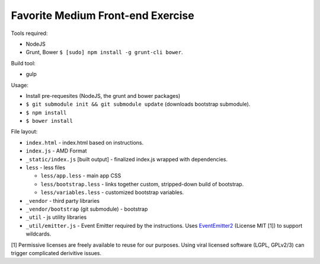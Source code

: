 ==================================
Favorite Medium Front-end Exercise
==================================

Tools required:

- NodeJS
- Grunt, Bower ``$ [sudo] npm install -g grunt-cli bower``.

Build tool:

- gulp

Usage:

- Install pre-requesites (NodeJS, the grunt and bower packages)
- ``$ git submodule init && git submodule update`` (downloads bootstrap
  submodule).
- ``$ npm install``
- ``$ bower install``

File layout:

- ``index.html`` - index.html based on instructions.
- ``index.js`` - AMD Format
- ``_static/index.js`` [built output] - finalized index.js wrapped with
  dependencies.
- ``less`` - less files

  - ``less/app.less`` - main app CSS
  - ``less/bootstrap.less`` - links together custom, stripped-down build
    of bootstrap.
  - ``less/variables.less`` - customized bootstrap variables.
- ``_vendor`` - third party libraries
- ``_vendor/bootstrap`` (git submodule) - bootstrap
- ``_util`` - js utility libraries
- ``_util/emitter.js`` - Event Emitter required by the instructions. Uses
  `EventEmitter2`_ (License MIT [1]) to support wildcards.


.. _EventEmitter2: https://github.com/asyncly/EventEmitter2

[1] Permissive licenses are freely available to reuse for our purposes.
Using viral licensed software (LGPL, GPLv2/3) can trigger complicated
derivitive issues.
